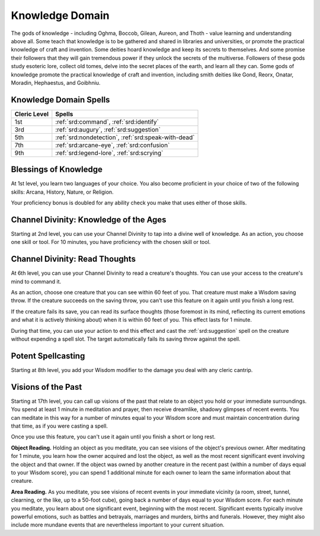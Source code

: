 .. _srd:cleric-knowledge-archetype:

Knowledge Domain
^^^^^^^^^^^^^^^^

The gods of knowledge - including Oghma, Boccob, Gilean, Aureon, and Thoth - value learning and
understanding above all. Some teach that knowledge is to be gathered and shared in libraries and
universities, or promote the practical knowledge of craft and invention. Some deities hoard knowledge
and keep its secrets to themselves. And some promise their followers that they will gain tremendous power
if they unlock the secrets of the multiverse. Followers of these gods study esoteric lore, collect old
tomes, delve into the secret places of the earth, and learn all they can. Some gods of knowledge promote
the practical knowledge of craft and invention, including smith deities like Gond, Reorx, Onatar, Moradin,
Hephaestus, and Goibhniu.

Knowledge Domain Spells
~~~~~~~~~~~~~~~~~~~~~~~

+--------------+------------------------------------------------------------+
| Cleric Level | Spells                                                     |
+==============+============================================================+
| 1st          | :ref:`srd:command`, :ref:`srd:identify`                    |
+--------------+------------------------------------------------------------+
| 3rd          | :ref:`srd:augury`, :ref:`srd:suggestion`                   |
+--------------+------------------------------------------------------------+
| 5th          | :ref:`srd:nondetection`, :ref:`srd:speak-with-dead`        |
+--------------+------------------------------------------------------------+
| 7th          | :ref:`srd:arcane-eye`, :ref:`srd:confusion`                |
+--------------+------------------------------------------------------------+
| 9th          | :ref:`srd:legend-lore`, :ref:`srd:scrying`                 |
+--------------+------------------------------------------------------------+

Blessings of Knowledge
~~~~~~~~~~~~~~~~~~~~~~

At 1st level, you learn two languages of your choice. You also become proficient in your choice of two of the
following skills: Arcana, History, Nature, or Religion. 

Your proficiency bonus is doubled for any ability check you make that uses either of those skills.

Channel Divinity: Knowledge of the Ages
~~~~~~~~~~~~~~~~~~~~~~~~~~~~~~~~~~~~~~~

Starting at 2nd level, you can use your Channel Divinity to tap into a divine well of knowledge.
As an action, you choose one skill or tool. For 10 minutes, you have proficiency with the chosen
skill or tool.

Channel Divinity: Read Thoughts
~~~~~~~~~~~~~~~~~~~~~~~~~~~~~~~

At 6th level, you can use your Channel Divinity to read a creature's thoughts. You can use your
access to the creature's mind to command it. 

As an action, choose one creature that you can see within 60 feet of you. That creature must make
a Wisdom saving throw. If the creature succeeds on the saving throw, you can't use this feature on it
again until you finish a long rest.

If the creature fails its save, you can read its surface thoughts (those foremost in its mind, reflecting
its current emotions and what it is actively thinking about) when it is within 60 feet of you. This effect
lasts for 1 minute.

During that time, you can use your action to end this effect and cast the :ref:`srd:suggestion` spell on the
creature without expending a spell slot. The target automatically fails its saving throw against the spell. 

Potent Spellcasting
~~~~~~~~~~~~~~~~~~~

Starting at 8th level, you add your Wisdom modifier to the damage you deal with any cleric cantrip.

Visions of the Past
~~~~~~~~~~~~~~~~~~~

Starting at 17th level, you can call up visions of the past that relate to an object you hold or your
immediate surroundings. You spend at least 1 minute in meditation and prayer, then receive dreamlike, shadowy
glimpses of recent events. You can meditate in this way for a number of minutes equal to your Wisdom score and
must maintain concentration during that time, as if you were casting a spell.

Once you use this feature, you can't use it again until you finish a short or long rest.

**Object Reading.** Holding an object as you meditate, you can see visions of the object's previous owner. After
meditating for 1 minute, you learn how the owner acquired and lost the object, as well as the most recent significant
event involving the object and that owner. If the object was owned by another creature in the recent past (within a 
number of days equal to your Wisdom score), you can spend 1 additional minute for each owner to learn the same
information about that creature.

**Area Reading.** As you meditate, you see visions of recent events in your immediate vicinity (a room, street, tunnel,
clearning, or the like, up to a 50-foot cube), going back a number of days equal to your Wisdom score. For each minute
you meditate, you learn about one significant event, beginning with the most recent. Significant events typically involve
powerful emotions, such as battles and betrayals, marriages and murders, births and funerals. However, they might also include
more mundane events that are nevertheless important to your current situation. 